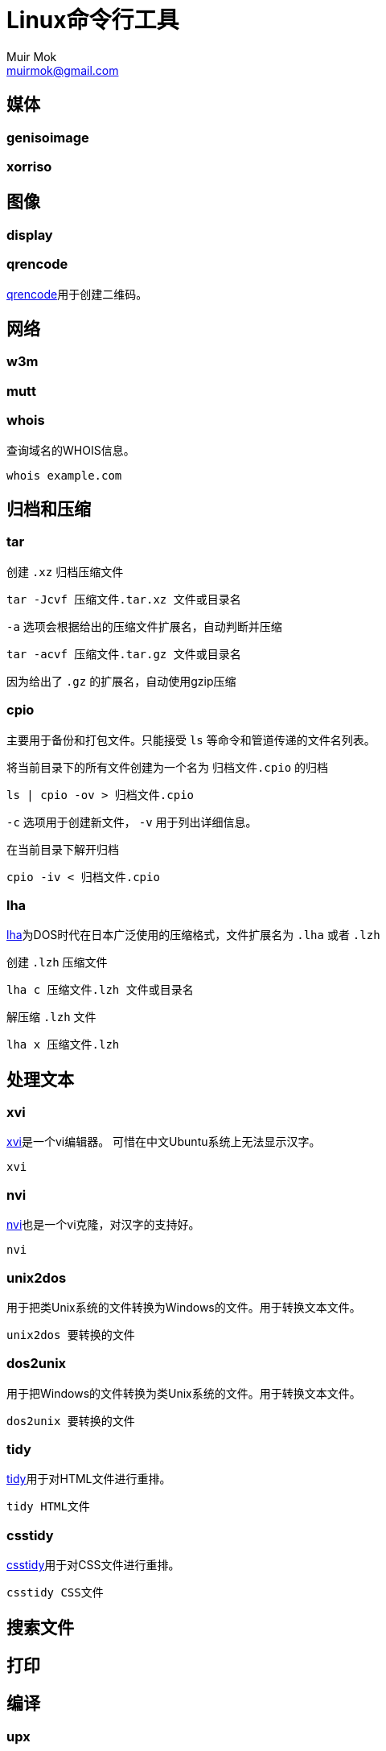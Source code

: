 = Linux命令行工具
Muir Mok <muirmok@gmail.com>
:author: Muir Mok
:imagesdir: images
:encoding: utf-8
:lang: zh-CN

== 媒体

=== genisoimage

=== xorriso



== 图像

=== display

=== qrencode

https://github.com/fukuchi/libqrencode[qrencode]用于创建二维码。

== 网络

=== w3m


=== mutt


=== whois

查询域名的WHOIS信息。

[source,bash]
----
whois example.com
----

== 归档和压缩

=== tar

创建 `.xz` 归档压缩文件

[source,bash]
----
tar -Jcvf 压缩文件.tar.xz 文件或目录名
----

`-a` 选项会根据给出的压缩文件扩展名，自动判断并压缩

[source,bash]
----
tar -acvf 压缩文件.tar.gz 文件或目录名
----

因为给出了 `.gz` 的扩展名，自动使用gzip压缩

=== cpio

主要用于备份和打包文件。只能接受 `ls` 等命令和管道传递的文件名列表。

将当前目录下的所有文件创建为一个名为 `归档文件.cpio` 的归档

[source,bash]
----
ls | cpio -ov > 归档文件.cpio
----

`-c` 选项用于创建新文件， `-v` 用于列出详细信息。

在当前目录下解开归档

[source,bash]
----
cpio -iv < 归档文件.cpio
----
=== lha

https://github.com/jca02266/lha[lha]为DOS时代在日本广泛使用的压缩格式，文件扩展名为 `.lha` 或者 `.lzh`

创建 `.lzh` 压缩文件

[source,bash]
----
lha c 压缩文件.lzh 文件或目录名
----

解压缩 `.lzh` 文件

[source,bash]
----
lha x 压缩文件.lzh
----

== 处理文本

=== xvi

https://github.com/martinwguy/xvi[xvi]是一个vi编辑器。
可惜在中文Ubuntu系统上无法显示汉字。

[source,bash]
----
xvi
----

=== nvi

http://repo.or.cz/w/nvi.git[nvi]也是一个vi克隆，对汉字的支持好。

[source,bash]
----
nvi
----

=== unix2dos

用于把类Unix系统的文件转换为Windows的文件。用于转换文本文件。

[source,bash]
----
unix2dos 要转换的文件
----

=== dos2unix

用于把Windows的文件转换为类Unix系统的文件。用于转换文本文件。

[source,bash]
----
dos2unix 要转换的文件
----

=== tidy

https://github.com/htacg/tidy-html5[tidy]用于对HTML文件进行重排。

[source,bash]
----
tidy HTML文件
----

=== csstidy

https://github.com/csstidy-c/csstidy[csstidy]用于对CSS文件进行重排。

[source,bash]
----
csstidy CSS文件
----

== 搜索文件


== 打印

== 编译

=== upx

用于压缩可执行文件。可以对Windows的可执行文件和Linux的可执行文件进行压缩。

[source,bash]
----
upx 可执行文件名
----

== 加密

=== sha1sum

可以计算文件的摘要（一个长字符串）。由于MD5已经很少使用，推荐至少使用sha1

[source,bash]
----
sha1sum 要计算的文件
----

=== sha256sum

== 其它

=== bc

用于简单数学计算。

[source,bash]
----
$ bc
bc 1.07.1
Copyright 1991-1994, 1997, 1998, 2000, 2004, 2006, 2008, 2012-2017 Free Software Foundation, Inc.
This is free software with ABSOLUTELY NO WARRANTY.
For details type `warranty'.
23+17
40
quit
----
